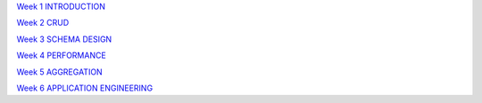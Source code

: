 
`Week 1 INTRODUCTION <https://www.evernote.com/shard/s312/sh/8f9e8000-5c1b-4dd1-9ec6-66a2ed010ef2/f25aa21197992f2e17463c6948238c5b>`_

`Week 2 CRUD <https://www.evernote.com/shard/s312/sh/7507cee5-021a-48a0-a4d9-4eadfd61bc01/eadb1e9a82fdefd8fecc163817c76b32>`_

`Week 3 SCHEMA DESIGN <https://www.evernote.com/shard/s312/sh/ff7f165b-a8b4-4b6e-a289-86012b8ab55d/a3866dea42a86168788949bf6e23b0e9>`_

`Week 4 PERFORMANCE <https://www.evernote.com/shard/s312/sh/d48bf1fe-5220-4aa3-96f3-a9e74efd1677/aea6d374dcf2c6814c8c7d4262e9c311>`_

`Week 5 AGGREGATION <https://www.evernote.com/shard/s312/sh/ac5bb2a8-7e4b-4fd1-a4ff-3f5e78c1a898/37ec2d5b12353cb7b965dd876ffa0ac6>`_

`Week 6 APPLICATION ENGINEERING <https://www.evernote.com/shard/s312/sh/afa43737-faaf-472d-a8e5-e2adcecef8d2/14208fb8a8e71313140b6a97a132cc7a>`_
